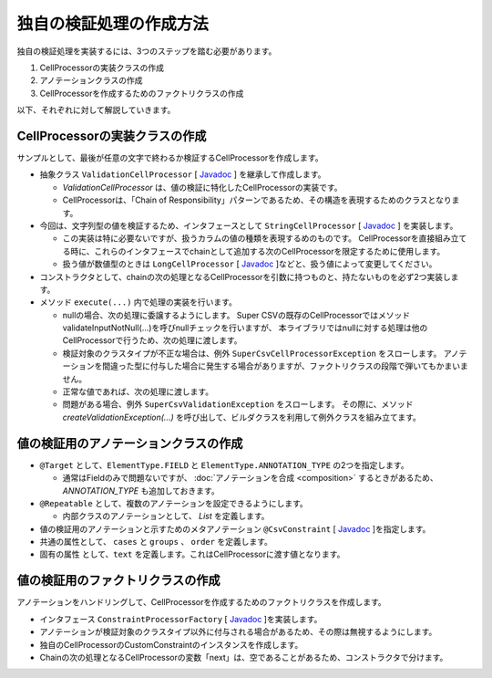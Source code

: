 --------------------------------------------------------
独自の検証処理の作成方法
--------------------------------------------------------

独自の検証処理を実装するには、3つのステップを踏む必要があります。

1. CellProcessorの実装クラスの作成
2. アノテーションクラスの作成
3. CellProcessorを作成するためのファクトリクラスの作成


以下、それぞれに対して解説していきます。

^^^^^^^^^^^^^^^^^^^^^^^^^^^^^^^^^^^^^^^^^^^^^^^^^^^^^^^^^
CellProcessorの実装クラスの作成
^^^^^^^^^^^^^^^^^^^^^^^^^^^^^^^^^^^^^^^^^^^^^^^^^^^^^^^^^

サンプルとして、最後が任意の文字で終わるか検証するCellProcessorを作成します。

* 抽象クラス ``ValidationCellProcessor`` [ `Javadoc <../apidocs/com/github/mygreen/supercsv/cellprocessor/ValidationCellProcessor.html>`_ ] を継承して作成します。

  * *ValidationCellProcessor* は、値の検証に特化したCellProcessorの実装です。
  * CellProcessorは、「Chain of Responsibility」パターンであるため、その構造を表現するためのクラスとなります。

* 今回は、文字列型の値を検証するため、インタフェースとして ``StringCellProcessor`` [ `Javadoc <http://super-csv.github.io/super-csv/apidocs/org/supercsv/cellprocessor/ift/StringCellProcessor.html>`_ ] を実装します。

  * この実装は特に必要ないですが、扱うカラムの値の種類を表現するめのものです。
    CellProcessorを直接組み立てる時に、これらのインタフェースでchainとして追加する次のCellProcessorを限定するために使用します。
  * 扱う値が数値型のときは ``LongCellProcessor`` [ `Javadoc <http://super-csv.github.io/super-csv/apidocs/org/supercsv/cellprocessor/ift/LongCellProcessor.html>`_ ]などと、扱う値によって変更してください。

* コンストラクタとして、chainの次の処理となるCellProcessorを引数に持つものと、持たないものを必ず2つ実装します。

* メソッド ``execute(...)`` 内で処理の実装を行います。
  
  * nullの場合、次の処理に委譲するようにします。
    Super CSVの既存のCellProcessorではメソッドvalidateInputNotNull(...)を呼びnullチェックを行いますが、
    本ライブラリではnullに対する処理は他のCellProcessorで行うため、次の処理に渡します。
  
  * 検証対象のクラスタイプが不正な場合は、例外 ``SuperCsvCellProcessorException`` をスローします。
    アノテーションを間違った型に付与した場合に発生する場合がありますが、ファクトリクラスの段階で弾いてもかまいません。
  
  * 正常な値であれば、次の処理に渡します。
  * 問題がある場合、例外 ``SuperCsvValidationException`` をスローします。
    その際に、メソッド *createValidationException(...)* を呼び出して、ビルダクラスを利用して例外クラスを組み立てます。


.. sourcecode:: java
    :linenos:
    
    import org.supercsv.cellprocessor.ift.CellProcessor;
    import org.supercsv.cellprocessor.ift.StringCellProcessor;
    import org.supercsv.util.CsvContext;
    
    import com.github.mygreen.supercsv.cellprocessor.ValidationCellProcessor;
    
    // 独自の値の検証用のCellProcessor
    public class CustomConstraint extends ValidationCellProcessor
            implements StringCellProcessor {
        
        private String text;
        
        public CustomConstraint(final String text) {
            super();
            checkPreconditions(text);
            this.text = text;
        }
        
        public CustomConstraint(final String text, final CellProcessor next) {
            super(next);
            checkPreconditions(text);
            this.text = text;
        }
        
        // コンストラクタで渡した独自の引数のチェック処理
        private static void checkPreconditions(final String text) {
            if(text == null) {
                throw new NullPointerException("text should not be null.");
            } else if(text.isEmpty()) {
                throw new NullPointerException("text should not be empty.");
            }
        }
        
        @Override
        public <T> T execute(final Object value, final CsvContext context) {
            if(value == null) {
                // nullの場合、次の処理に委譲します。
                return next.execute(value, context);
            }
            
            final String result;
            if(value instanceof String) {
                result = (String)value;
                
            } else {
                // 検証対象のクラスタイプが不正な場合
                throw new SuperCsvCellProcessorException(String.class, value, context, this);
            }
            
            // 最後が指定した値で終了するかどうか
            if(result.endsWith(text)) {
                // 正常な値の場合、次の処理に委譲します。
                return next.execute(value, context);
            }
            
            // エラーがある場合、例外クラスを組み立てます。
            throw createValidationException(context)
                .messageFormat("Not ends with %s.", text)
                .messageVariables("suffix", text)
                .build();
            
        }
        
    }



^^^^^^^^^^^^^^^^^^^^^^^^^^^^^^^^^^^^^^^^^^^^^^^^^^^^^^^^^
値の検証用のアノテーションクラスの作成
^^^^^^^^^^^^^^^^^^^^^^^^^^^^^^^^^^^^^^^^^^^^^^^^^^^^^^^^^


* ``@Target`` として、``ElementType.FIELD`` と ``ElementType.ANNOTATION_TYPE`` の2つを指定します。

  * 通常はFieldのみで問題ないですが、 :doc:`アノテーションを合成 <composition>` するときがあるため、 *ANNOTATION_TYPE* も追加しておきます。

* ``@Repeatable`` として、複数のアノテーションを設定できるようにします。

  * 内部クラスのアノテーションとして、 *List* を定義します。

* 値の検証用のアノテーションと示すためのメタアノテーション ``@CsvConstraint`` [ `Javadoc <../apidocs/com/github/mygreen/supercsv/annotation/constraint/CsvConstraint.html>`_ ]を指定します。
* 共通の属性として、 ``cases`` と ``groups`` 、 ``order`` を定義します。
* 固有の属性 として、``text`` を定義します。これはCellProcessorに渡す値となります。

.. sourcecode:: java
    :linenos:
    
    import java.lang.annotation.Documented;
    import java.lang.annotation.ElementType;
    import java.lang.annotation.Repeatable;
    import java.lang.annotation.Retention;
    import java.lang.annotation.RetentionPolicy;
    import java.lang.annotation.Target;
    
    import com.github.mygreen.supercsv.annotation.constraint.CsvConstraint;
    import com.github.mygreen.supercsv.builder.BuildCase;
    
    
    // 独自の値の検証用のアノテーション
    @Target({ElementType.FIELD, ElementType.ANNOTATION_TYPE})
    @Retention(RetentionPolicy.RUNTIME)
    @Documented
    @Repeatable(CsvCustomConstraint.List.class)
    @CsvConstraint(CustomConstratinFactory.class)  // ファクトリクラスを指定
    public static @interface CsvCustomConstraint {
        
        // 固有の属性 - チェックすることとなる最後の文字を指定します。
        String text();
        
        // 共通の属性 - ケース
        BuildCase[] cases() default {};
        
        // 共通の属性 - グループ
        Class<?>[] groups() default {};
        
        // 共通の属性 - 並び順
        int order() default 0;
        
        // 繰り返しのアノテーションの格納用アノテーションの定義
        @Target({ElementType.FIELD, ElementType.ANNOTATION_TYPE})
        @Retention(RetentionPolicy.RUNTIME)
        @Documented
        @interface List {
            
            CsvCustomConstraint[] value();
        }
    }


^^^^^^^^^^^^^^^^^^^^^^^^^^^^^^^^^^^^^^^^^^^^^^^^^^^^^^^^^
値の検証用のファクトリクラスの作成
^^^^^^^^^^^^^^^^^^^^^^^^^^^^^^^^^^^^^^^^^^^^^^^^^^^^^^^^^

アノテーションをハンドリングして、CellProcessorを作成するためのファクトリクラスを作成します。

* インタフェース ``ConstraintProcessorFactory`` [ `Javadoc <../apidocs/com/github/mygreen/supercsv/cellprocessor/ConstraintProcessorFactory.html>`_ ]を実装します。
* アノテーションが検証対象のクラスタイプ以外に付与される場合があるため、その際は無視するようにします。
* 独自のCellProcessorのCustomConstraintのインスタンスを作成します。
* Chainの次の処理となるCellProcessorの変数「next」は、空であることがあるため、コンストラクタで分けます。

.. sourcecode:: java
    :linenos:
    
    import com.github.mygreen.supercsv.builder.BuildType;
    import com.github.mygreen.supercsv.builder.Configuration;
    import com.github.mygreen.supercsv.builder.FieldAccessor;
    import com.github.mygreen.supercsv.cellprocessor.ConstraintProcessorFactory;
    import com.github.mygreen.supercsv.cellprocessor.format.TextFormatter;
    
    public class CustomConstraintFactory implements ConstraintProcessorFactory<CsvCustomConstraint> {
        
        @Override
        public Optional<CellProcessor> create(CsvCustomConstraint anno, Optional<CellProcessor> next,
                FieldAccessor field, TextFormatter<?> formatter, Configuration config) {
            
            if(!String.class.isAssignableFrom(field.getType())) {
                // 検証対象のクラスタイプと一致しない場合は、弾きます。
                return next;
            }
            
            // CellProcessorのインスタンスを作成します
            final CustomConstraint processor = next.map(n ->  new CustomConstraint(anno.value(), n))
                    .orElseGet(() -> new CustomConstraint(anno.value()));
            
            return Optional.of(processor);
            
        }
        
    }






